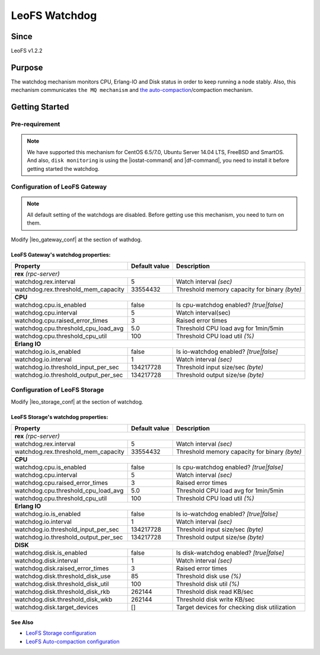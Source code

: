 .. =========================================================
.. LeoFS documentation
.. Copyright (c) 2012-2014 Rakuten, Inc.
.. http://leo-project.net/
.. =========================================================

.. _watchdog-label:

.. index::
   pair: Configuration; Watchdog

LeoFS Watchdog
=======================

.. index::
   pair: Watchdog; Purpose

Since
-------

LeoFS v1.2.2


Purpose
-------

The watchdog mechanism monitors CPU, Erlang-IO and Disk status in order to keep running a node stably. Also, this mechanism communicates ``the MQ mechanism`` and `the auto-compaction <configuration_8.html>`_/compaction mechanism.

.. index::
   pair: Watchdog; Getting Started

Getting Started
---------------

Pre-requirement
~~~~~~~~~~~~~~~

.. note:: We have supported this mechanism for CentOS 6.5/7.0, Ubuntu Server 14.04 LTS, FreeBSD and SmartOS. And also, ``disk monitoring`` is using the |iostat-command| and |df-command|, you need to install it before getting started the watchdog.


.. index::
   pair: Watchdog; LeoFS Gateway

Configuration of LeoFS Gateway
~~~~~~~~~~~~~~~~~~~~~~~~~~~~~~

.. note:: All default setting of the watchdogs are disabled. Before getting use this mechanism, you need to turn on them.

Modify |leo_gateway_conf| at the section of wathdog.


LeoFS Gateway's watchdog properties:
^^^^^^^^^^^^^^^^^^^^^^^^^^^^^^^^^^^^^

+--------------------------------------+-------------------+----------------------------------------------+
| Property                             | Default value     | Description                                  |
+======================================+===================+==============================================+
| **rex** *(rpc-server)*                                                                                  |
+--------------------------------------+-------------------+----------------------------------------------+
| watchdog.rex.interval                | 5                 | Watch interval *(sec)*                       |
+--------------------------------------+-------------------+----------------------------------------------+
| watchdog.rex.threshold_mem_capacity  | 33554432          | Threshold memory capacity for binary *(byte)*|
+--------------------------------------+-------------------+----------------------------------------------+
| **CPU**                                                                                                 |
+--------------------------------------+-------------------+----------------------------------------------+
| watchdog.cpu.is_enabled              | false             | Is cpu-watchdog enabled? *[true|false]*      |
+--------------------------------------+-------------------+----------------------------------------------+
| watchdog.cpu.interval                | 5                 | Watch interval(sec)                          |
+--------------------------------------+-------------------+----------------------------------------------+
| watchdog.cpu.raised_error_times      | 3                 | Raised error times                           |
+--------------------------------------+-------------------+----------------------------------------------+
| watchdog.cpu.threshold_cpu_load_avg  | 5.0               | Threshold CPU load avg for 1min/5min         |
+--------------------------------------+-------------------+----------------------------------------------+
| watchdog.cpu.threshold_cpu_util      | 100               | Threshold CPU load util *(%)*                |
+--------------------------------------+-------------------+----------------------------------------------+
| **Erlang IO**                                                                                           |
+--------------------------------------+-------------------+----------------------------------------------+
| watchdog.io.is_enabled               | false             | Is io-watchdog enabled? *[true|false]*       |
+--------------------------------------+-------------------+----------------------------------------------+
| watchdog.io.interval                 | 1                 | Watch interval *(sec)*                       |
+--------------------------------------+-------------------+----------------------------------------------+
| watchdog.io.threshold_input_per_sec  | 134217728         | Threshold input size/sec *(byte)*            |
+--------------------------------------+-------------------+----------------------------------------------+
| watchdog.io.threshold_output_per_sec | 134217728         | Threshold output size/se *(byte)*            |
+--------------------------------------+-------------------+----------------------------------------------+

\

.. index::
   pair: Watchdog; LeoFS Storage

Configuration of LeoFS Storage
~~~~~~~~~~~~~~~~~~~~~~~~~~~~~~

Modify |leo_storage_conf| at the section of watchdog.

LeoFS Storage's watchdog properties:
^^^^^^^^^^^^^^^^^^^^^^^^^^^^^^^^^^^^^

+--------------------------------------+-------------------+----------------------------------------------+
| Property                             | Default value     | Description                                  |
+======================================+===================+==============================================+
| **rex** *(rpc-server)*                                                                                  |
+--------------------------------------+-------------------+----------------------------------------------+
| watchdog.rex.interval                | 5                 | Watch interval *(sec)*                       |
+--------------------------------------+-------------------+----------------------------------------------+
| watchdog.rex.threshold_mem_capacity  | 33554432          | Threshold memory capacity for binary *(byte)*|
+--------------------------------------+-------------------+----------------------------------------------+
| **CPU**                                                                                                 |
+--------------------------------------+-------------------+----------------------------------------------+
| watchdog.cpu.is_enabled              | false             | Is cpu-watchdog enabled? *[true|false]*      |
+--------------------------------------+-------------------+----------------------------------------------+
| watchdog.cpu.interval                | 5                 | Watch interval *(sec)*                       |
+--------------------------------------+-------------------+----------------------------------------------+
| watchdog.cpu.raised_error_times      | 3                 | Raised error times                           |
+--------------------------------------+-------------------+----------------------------------------------+
| watchdog.cpu.threshold_cpu_load_avg  | 5.0               | Threshold CPU load avg for 1min/5min         |
+--------------------------------------+-------------------+----------------------------------------------+
| watchdog.cpu.threshold_cpu_util      | 100               | Threshold CPU load util *(%)*                |
+--------------------------------------+-------------------+----------------------------------------------+
| **Erlang IO**                                                                                           |
+--------------------------------------+-------------------+----------------------------------------------+
| watchdog.io.is_enabled               | false             | Is io-watchdog enabled? *[true|false]*       |
+--------------------------------------+-------------------+----------------------------------------------+
| watchdog.io.interval                 | 1                 | Watch interval *(sec)*                       |
+--------------------------------------+-------------------+----------------------------------------------+
| watchdog.io.threshold_input_per_sec  | 134217728         | Threshold input size/sec *(byte)*            |
+--------------------------------------+-------------------+----------------------------------------------+
| watchdog.io.threshold_output_per_sec | 134217728         | Threshold output size/se *(byte)*            |
+--------------------------------------+-------------------+----------------------------------------------+
| **DISK**                                                                                                |
+--------------------------------------+-------------------+----------------------------------------------+
| watchdog.disk.is_enabled             | false             | Is disk-watchdog enabled? *[true|false]*     |
+--------------------------------------+-------------------+----------------------------------------------+
| watchdog.disk.interval               | 1                 | Watch interval *(sec)*                       |
+--------------------------------------+-------------------+----------------------------------------------+
| watchdog.disk.raised_error_times     | 3                 | Raised error times                           |
+--------------------------------------+-------------------+----------------------------------------------+
| watchdog.disk.threshold_disk_use     | 85                | Threshold disk use *(%)*                     |
+--------------------------------------+-------------------+----------------------------------------------+
| watchdog.disk.threshold_disk_util    | 100               | Threshold disk util *(%)*                    |
+--------------------------------------+-------------------+----------------------------------------------+
| watchdog.disk.threshold_disk_rkb     | 262144            | Threshold disk read KB/sec                   |
+--------------------------------------+-------------------+----------------------------------------------+
| watchdog.disk.threshold_disk_wkb     | 262144            | Threshold disk write KB/sec                  |
+--------------------------------------+-------------------+----------------------------------------------+
| watchdog.disk.target_devices         | []                | Target devices for checking disk utilization |
+--------------------------------------+-------------------+----------------------------------------------+

See Also
^^^^^^^^

* `LeoFS Storage configuration  <configuration_2.html>`_
* `LeoFS Auto-compaction configuration <configuration_8.html>`_


.. |iostat-command| raw:: html

   <a href="http://en.wikipedia.org/wiki/Iostat" target="_blank">iostat command</a>

.. |df-command| raw:: html

   <a href="http://en.wikipedia.org/wiki/Df_%28Unix%29" target="_blank">df command</a>

.. |leo_gateway_conf| raw:: html

   <a href="https://github.com/leo-project/leo_gateway/blob/master/priv/leo_gateway.conf" target="_blank">leo_gateway.conf</a>

.. |leo_storage_conf| raw:: html

   <a href="https://github.com/leo-project/leo_storage/blob/master/priv/leo_storage.conf" tarrget="_blank">leo_storage.conf</a>
